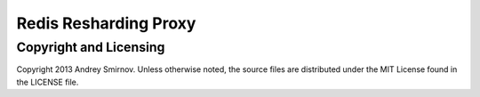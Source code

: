 Redis Resharding Proxy
======================

Copyright and Licensing
-----------------------

Copyright 2013 Andrey Smirnov. Unless otherwise noted, the source files are distributed under the MIT License found in the LICENSE file.
